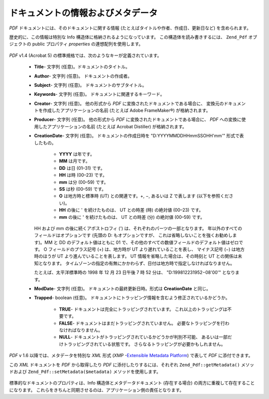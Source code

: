 .. _zend.pdf.info:

ドキュメントの情報およびメタデータ
=================

*PDF* ドキュメントには、そのドキュメントに関する情報
(たとえばタイトルや作者、作成日、更新日など) を含められます。

歴史的に、この情報は特別な Info 構造体に格納されるようになっています。
この構造体を読み書きするには、 ``Zend_Pdf`` オブジェクトの public プロパティ
*properties* の連想配列を使用します。

   .. code-block:: php
      :linenos:

      $pdf = Zend_Pdf::load($pdfPath);

      echo $pdf->properties['Title'] . "\n";
      echo $pdf->properties['Author'] . "\n";

      $pdf->properties['Title'] = 'New Title.';
      $pdf->save($pdfPath);



*PDF* v1.4 (Acrobat 5) の標準規格では、次のようなキーが定義されています。



   - **Title**- 文字列 (任意)。ドキュメントのタイトル。

   - **Author**- 文字列 (任意)。 ドキュメントの作成者。

   - **Subject**- 文字列 (任意)。 ドキュメントのサブタイトル。

   - **Keywords**- 文字列 (任意)。 ドキュメントに関連するキーワード。

   - **Creator**- 文字列 (任意)。 他の形式から *PDF*
     に変換されたドキュメントである場合に、
     変換元のドキュメントを作成したアプリケーションの名前 (たとえば Adobe
     FrameMaker®) が格納されます。

   - **Producer**- 文字列 (任意)。 他の形式から *PDF*
     に変換されたドキュメントである場合に、 *PDF*
     への変換に使用したアプリケーションの名前 (たとえば Acrobat Distiller)
     が格納されます。

   - **CreationDate**- 文字列 (任意)。 ドキュメントの作成日時を "D:YYYYMMDDHHmmSSOHH'mm'"
     形式で表したもの。

        - **YYYY** は年です。

        - **MM** は月です。

        - **DD** は日 (01–31) です。

        - **HH** は時 (00–23) です。

        - **mm** は分 (00–59) です。

        - **SS** は秒 (00–59) です。

        - **O** は地方時と標準時 (UT) との関連です。+, −, あるいは Z で表します
          (以下を参照ください)。

        - **HH** の後に ' を続けたものは、 UT との時差 (時) の絶対値 (00–23) です。

        - **mm** の後に ' を続けたものは、 UT との時差 (分) の絶対値 (00–59) です。

     HH および mm の後に続くアポストロフィ (')
     は、それぞれのパーツの一部となります。
     年以外のすべてのフィールドはオプションです (先頭の D: もオプションですが、
     これは省略しないことを強くお勧めします)。MM と DD のデフォルト値はともに 01
     で、その他のすべての数値フィールドのデフォルト値はゼロです。 O
     フィールドのプラス記号 (+) は、地方時が UT より遅れていることを表し、
     マイナス記号 (−) は地方時のほうが UT より進んでいることを表します。 UT
     情報を省略した場合は、その時刻と UT との関係は未知となります。
     タイムゾーンの指定の有無にかかわらず、日付は地方時で指定しなければなりません。

     たとえば、太平洋標準時の 1998 年 12 月 23 日午後 7 時 52 分は、 "D:199812231952−08'00'"
     となります。

   - **ModDate**- 文字列 (任意)。 ドキュメントの最終更新日時。形式は **CreationDate**
     と同じ。

   - **Trapped**- boolean (任意)。
     ドキュメントにトラッピング情報を含むよう修正されているかどうか。

        - **TRUE**- ドキュメントは完全にトラッピングされています。
          これ以上のトラッピングは不要です。

        - **FALSE**- ドキュメントはまだトラッピングされていません。
          必要なトラッピングを行わなければなりません。

        - **NULL**- ドキュメントがトラッピングされているかどうかが判別不可能、
          あるいは一部だけトラッピングされている状態です。
          さらなるトラッピングが必要かもしれません。





*PDF* v 1.6 以降では、メタデータを特別な *XML* 形式 (XMP -`Extensible Metadata Platform`_)
で表して *PDF* に添付できます。

この *XML* ドキュメントを *PDF* から取得したり *PDF* に添付したりするには、それぞれ
``Zend_Pdf::getMetadata()`` メソッドおよび ``Zend_Pdf::setMetadata($metadata)``
メソッドを使用します。

   .. code-block:: php
      :linenos:

      $pdf = Zend_Pdf::load($pdfPath);
      $metadata = $pdf->getMetadata();
      $metadataDOM = new DOMDocument();
      $metadataDOM->loadXML($metadata);

      $xpath = new DOMXPath($metadataDOM);
      $pdfPreffixNamespaceURI = $xpath->query('/rdf:RDF/rdf:Description')
                                      ->item(0)
                                      ->lookupNamespaceURI('pdf');
      $xpath->registerNamespace('pdf', $pdfPreffixNamespaceURI);

      $titleNode = $xpath->query('/rdf:RDF/rdf:Description/pdf:Title')->item(0);
      $title = $titleNode->nodeValue;
      ...

      $titleNode->nodeValue = 'New title';
      $pdf->setMetadata($metadataDOM->saveXML());
      $pdf->save($pdfPath);



標準的なドキュメントのプロパティは、Info 構造体とメタデータドキュメント
(存在する場合) の両方に重複して存在することになります。
これらをきちんと同期させるのは、アプリケーション側の責任となります。



.. _`Extensible Metadata Platform`: http://www.adobe.com/products/xmp/
